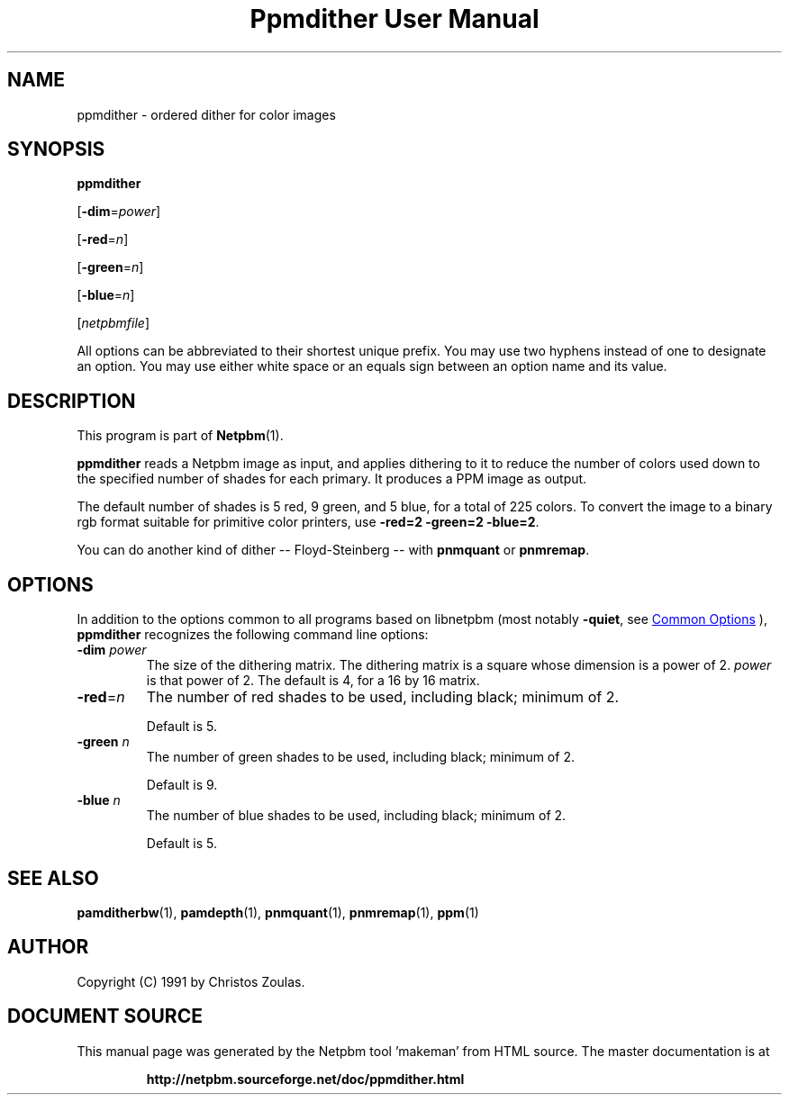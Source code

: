 \
.\" This man page was generated by the Netpbm tool 'makeman' from HTML source.
.\" Do not hand-hack it!  If you have bug fixes or improvements, please find
.\" the corresponding HTML page on the Netpbm website, generate a patch
.\" against that, and send it to the Netpbm maintainer.
.TH "Ppmdither User Manual" 1 "16 December 2009" "netpbm documentation"

.SH NAME
ppmdither - ordered dither for color images

.UN synopsis
.SH SYNOPSIS

\fBppmdither\fP

[\fB-dim\fP=\fIpower\fP]

[\fB-red\fP=\fIn\fP]

[\fB-green\fP=\fIn\fP]

[\fB-blue\fP=\fIn\fP]

[\fInetpbmfile\fP]
.PP
All options can be abbreviated to their shortest unique prefix.
You may use two hyphens instead of one to designate an option.  You
may use either white space or an equals sign between an option name
and its value.


.UN description
.SH DESCRIPTION
.PP
This program is part of
.BR "Netpbm" (1)\c
\&.
.PP
\fBppmdither\fP reads a Netpbm image as input, and applies dithering
to it to reduce the number of colors used down to the specified number
of shades for each primary.  It produces a PPM image as output.
.PP
The default number of shades is 5 red, 9 green, and 5 blue, for a total of
225 colors.  To convert the image to a binary rgb format suitable for
primitive color printers, use \fB-red=2 -green=2 -blue=2\fP.
.PP
You can do another kind of dither -- Floyd-Steinberg -- with 
\fBpnmquant\fP or \fBpnmremap\fP.

.UN options
.SH OPTIONS
.PP
In addition to the options common to all programs based on libnetpbm
(most notably \fB-quiet\fP, see 
.UR index.html#commonoptions
 Common Options
.UE
\&), \fBppmdither\fP recognizes the following
command line options:


.TP
\fB-dim\fP \fIpower\fP
 The size of the dithering matrix.  The dithering matrix is a
square whose dimension is a power of 2.  \fIpower\fP is that power of
2.  The default is 4, for a 16 by 16 matrix.

.TP
\fB-red\fP=\fIn\fP
The number of red shades to be used, including black; minimum of 2.
.sp
Default is 5.

.TP
\fB-green\fP \fIn\fP
The number of green shades to be used, including black; minimum of 2.
.sp
Default is 9.

.TP
\fB-blue\fP \fIn\fP
The number of blue shades to be used, including black; minimum of 2.
.sp
Default is 5.


.UN seealso
.SH SEE ALSO
.BR "pamditherbw" (1)\c
\&,
.BR "pamdepth" (1)\c
\&,
.BR "pnmquant" (1)\c
\&,
.BR "pnmremap" (1)\c
\&,
.BR "ppm" (1)\c
\&

.UN author
.SH AUTHOR

Copyright (C) 1991 by Christos Zoulas.
.SH DOCUMENT SOURCE
This manual page was generated by the Netpbm tool 'makeman' from HTML
source.  The master documentation is at
.IP
.B http://netpbm.sourceforge.net/doc/ppmdither.html
.PP